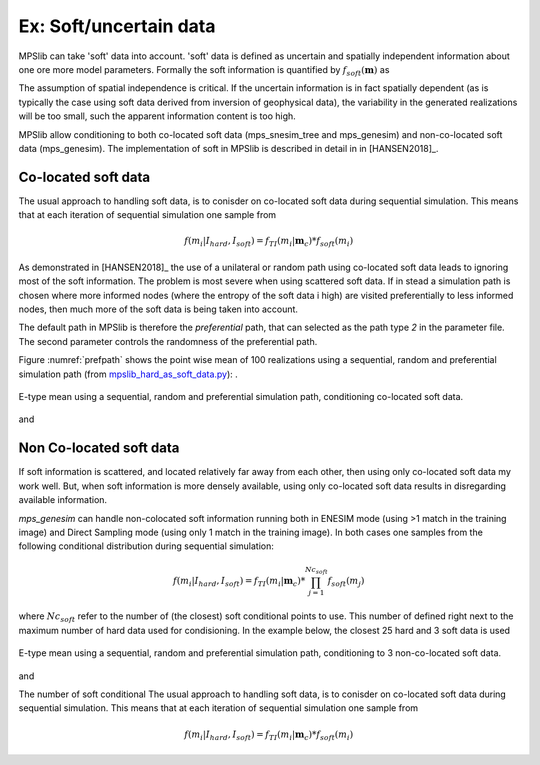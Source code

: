 =======================
Ex: Soft/uncertain data
=======================
MPSlib can take 'soft' data into account. 'soft' data is defined as uncertain and spatially independent information about one ore more model parameters. Formally the soft information is quantified by :math:`f_{soft}(\mathbf{m})` as

.. math::
   f_{soft}(\mathbf{m}) & \sim f_{soft}(m_1, m_2, m_3, ..., m_M)\\
   & = f_{soft}(m_1) \  f_{soft}(m_2) \ ... \  f_{soft}(m_M)\\
   & = \prod_i^{M} f_{soft}(m_i)
   :label: soft_ind


   
The assumption of spatial independence is critical. If the uncertain information is in fact spatially dependent (as is typically the case using soft data derived from inversion of geophysical data),  the variability in the generated realizations will be too small, such the apparent information content is too high.


MPSlib allow conditioning to both co-located soft data (mps_snesim_tree and mps_genesim) and non-co-located soft data (mps_genesim). The implementation of soft in MPSlib is described in detail in in [HANSEN2018]_.


--------------------
Co-located soft data
--------------------
The usual approach to handling soft data, is to conisder on co-located soft data during sequential simulation. This means that at each iteration of sequential simulation one sample from 

.. math::
   f(m_i | I_{hard}, I_{soft}) = f_{TI}(m_i | \mathbf{m}_c) * f_{soft}(m_i) 
      

As demonstrated in [HANSEN2018]_ the use of a unilateral or random path using co-located soft data leads to ignoring most of the soft information. The problem is most severe when using scattered soft data.
If in stead a simulation path is chosen where more informed nodes (where the entropy of the soft data i high) are visited preferentially to less informed nodes, then much more of the soft data is being taken into account. 

The default path in MPSlib is therefore the `preferential` path, that can selected as the path type `2` in the parameter file. The second parameter controls the randomness of the preferential path.  

.. code-block:: python
   :linenos:
   :lineno-start: 17
   :emphasize-lines: 4

   ...
   Training image file (spaces not allowed) # ti.dat
   Output folder (spaces in name not allowed) # .
   Shuffle Simulation Grid path (2: preferential, 1: random, 0: sequential, 2: preferential) # 2 4
   Shuffle Training Image path (1 : random, 0 : sequential) # 1
   ...
   

Figure :numref:`prefpath` shows the point wise mean of 100 realizations using a sequential, random and preferential simulation path (from `mpslib_hard_as_soft_data.py <https://github.com/ergosimulation/mpslib/blob/master/scikit-mps/examples/mpslib_hard_as_soft_data.py>`_):
.

.. _prefpath:
.. figure:: /assets/hard_as_soft_data_nonco_mps_genesim_0.png
   :alt: Realizations
   :align: center
   :scale: 90%

   E-type mean using a sequential, random and preferential simulation path, conditioning co-located soft data.

and



   
--------------------
Non Co-located soft data
--------------------
If soft information is scattered, and located relatively far away from each other, then using only co-located soft data my work well. But, when soft information is more densely available, using only co-located soft data results in disregarding available information.

`mps_genesim` can handle non-colocated soft information running both in ENESIM mode (using >1 match in the training image) and Direct Sampling mode  (using only 1 match in the training image). In both cases one samples from the following conditional distribution during sequential simulation:

.. math::
   f(m_i | I_{hard}, I_{soft}) = f_{TI}(m_i | \mathbf{m}_c) * \prod_{j=1}^{Nc_{soft}} f_{soft}(m_j) 

where :math:`Nc_{soft}` refer to the number of (the closest) soft conditional points to use. This number of defined right next to the maximum number of hard data used for condisioning. In the example below, the closest 25 hard and 3 soft data is used

.. code-block:: python
   :linenos:
   :lineno-start: 1
   :emphasize-lines: 4

   Number of realizations # 1
   Random Seed (0 `random` seed) # 1 
   Maximum number of counts for condtitional pdf # 1
   Max number of conditional point: Nhard, Nsoft# 25 3
   Max number of iterations # 1000000
   ...



.. _nonco_prefpath:
.. figure:: /assets/hard_as_soft_data_nonco_mps_genesim_2.png
   :alt: Realizations
   :align: center
   :scale: 90%

   E-type mean using a sequential, random and preferential simulation path, conditioning to 3 non-co-located soft data.

and
 

   


The number of soft conditional 
The usual approach to handling soft data, is to conisder on co-located soft data during sequential simulation. This means that at each iteration of sequential simulation one sample from 

.. math::
   f(m_i | I_{hard}, I_{soft}) = f_{TI}(m_i | \mathbf{m}_c) * f_{soft}(m_i) 
      


   

